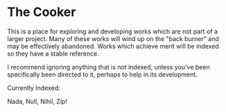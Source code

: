 * The Cooker

This is a place for exploring and developing works which are not part of a
larger project. Many of these works will wind up on the "back burner" and may be
effectively abandoned. Works which achieve merit will be indexed so they have a
stable reference.

I recommend ignoring anything that is not indexed, unless you've been specifically
been directed to it, perhaps to help in its development.

Currently Indexed:

Nada, Null, Nihil, Zip!
